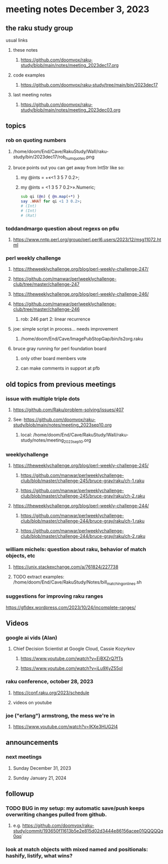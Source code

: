 * meeting notes December 3, 2023
** the raku study group
**** usual links
***** these notes
****** https://github.com/doomvox/raku-study/blob/main/notes/meeting_2023dec17.org

***** code examples
****** https://github.com/doomvox/raku-study/tree/main/bin/2023dec17

***** last meeting notes
****** https://github.com/doomvox/raku-study/blob/main/notes/meeting_2023dec03.org

** topics

*** rob on quoting numbers
**** /home/doom/End/Cave/RakuStudy/Wall/raku-study/bin/2023dec17/rob_num_quotes.png

**** bruce points out you can get away from IntStr like so:
***** my @ints = +«<1 3 5 7 0.2>;
***** my @ints = <1 3 5 7 0.2>».Numeric;

#+BEGIN_SRC raku
sub qi (@n) { @n.map(+*) }
say .WHAT for qi <1 3 0.2>;
# (Int)
# (Int)
# (Rat)
#+END_SRC

*** toddandmargo question about regexs on p6u
**** https://www.nntp.perl.org/group/perl.perl6.users/2023/12/msg11072.html

*** perl weekly challenge
**** https://theweeklychallenge.org/blog/perl-weekly-challenge-247/
**** https://github.com/manwar/perlweeklychallenge-club/tree/master/challenge-247

**** https://theweeklychallenge.org/blog/perl-weekly-challenge-246/
**** https://github.com/manwar/perlweeklychallenge-club/tree/master/challenge-246
***** rob: 246 part 2: linear recurrence

**** joe: simple script in process... needs improvement
***** 
/home/doom/End/Cave/ImagePubStopGap/bin/ls2org.raku


**** bruce gray running for perl foundation board
***** only other board members vote
***** can make comments in support at pfb

** old topics from previous meetings

*** issue with multiple triple dots
**** https://github.com/Raku/problem-solving/issues/407
**** See: https://github.com/doomvox/raku-study/blob/main/notes/meeting_2023sep10.org
***** local: /home/doom/End/Cave/RakuStudy/Wall/raku-study/notes/meeting_2023sep10.org



*** weeklychallenge
**** https://theweeklychallenge.org/blog/perl-weekly-challenge-245/
***** https://github.com/manwar/perlweeklychallenge-club/blob/master/challenge-245/bruce-gray/raku/ch-1.raku
***** https://github.com/manwar/perlweeklychallenge-club/blob/master/challenge-245/bruce-gray/raku/ch-2.raku

**** https://theweeklychallenge.org/blog/perl-weekly-challenge-244/
***** https://github.com/manwar/perlweeklychallenge-club/blob/master/challenge-244/bruce-gray/raku/ch-1.raku
***** https://github.com/manwar/perlweeklychallenge-club/blob/master/challenge-244/bruce-gray/raku/ch-2.raku



*** william michels: question about raku, behavior of match objects, etc
**** https://unix.stackexchange.com/a/761824/227738
**** TODO extract examples: /home/doom/End/Cave/RakuStudy/Notes/bill_matching_on_lines.sh



*** suggestions for improving raku ranges
https://gfldex.wordpress.com/2023/10/24/incomplete-ranges/

** Videos
*** google ai vids (Alan)
**** Chief Decision Scientist at Google Cloud, Cassie Kozyrkov 
***** https://www.youtube.com/watch?v=EjBXZrQ7fTs
***** https://www.youtube.com/watch?v=iLu9XyZ55oI

*** raku conference, october 28, 2023
**** https://conf.raku.org/2023/schedule
**** videos on youtube

*** joe ("erlang") armstrong, the mess we're in 
**** https://www.youtube.com/watch?v=lKXe3HUG2l4




** announcements 
*** next meetings
**** Sunday December  31, 2023
**** Sunday January   21, 2024

** followup

*** TODO BUG in my setup:  my automatic save/push keeps overwriting changes pulled from github.
**** e.g. https://github.com/doomvox/raku-study/commit/193650f11613b5e2e815d02d3444e86156acee01QQQQQq0qq`

*** look at match objects with mixed named and positionals: hashify, listify, what wins?

